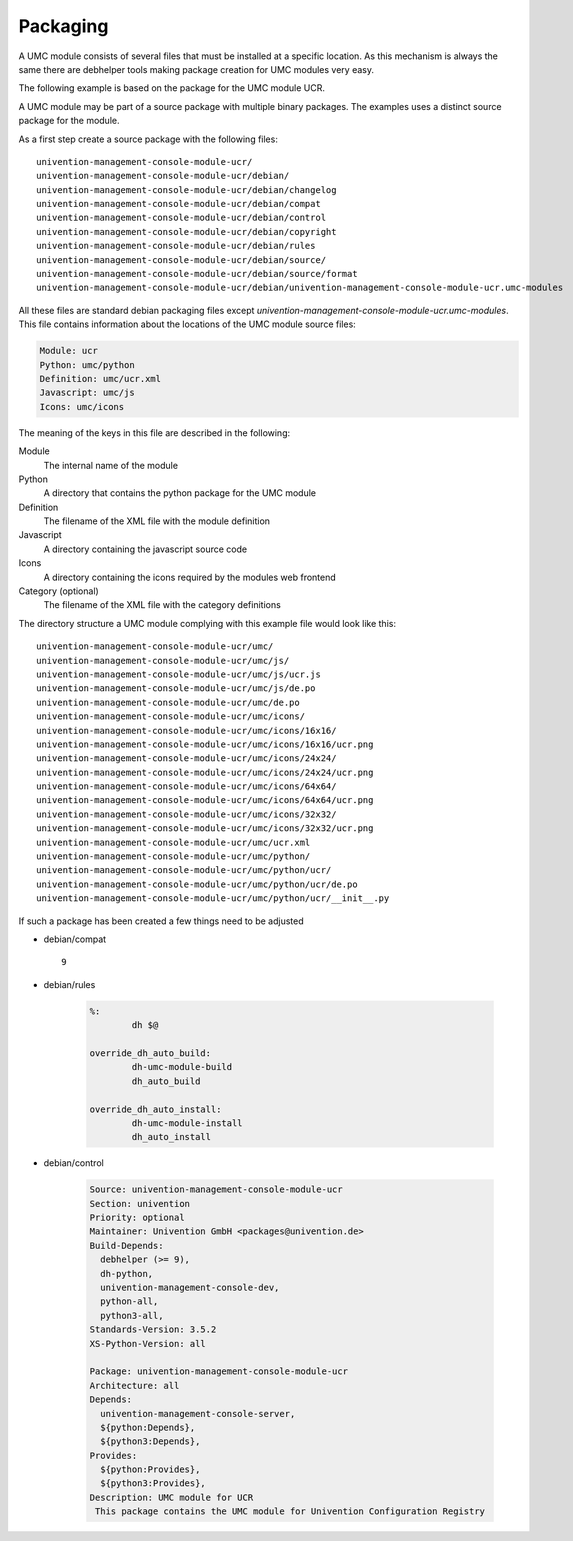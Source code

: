 .. _chapter-packaging:

---------
Packaging
---------

A UMC module consists of several files that must be installed at a
specific location. As this mechanism is always the same there are
debhelper tools making package creation for UMC modules very easy.

The following example is based on the package for the UMC module UCR.

A UMC module may be part of a source package with multiple binary
packages. The examples uses a distinct source package for the module.

As a first step create a source package with the following files: ::

		univention-management-console-module-ucr/
		univention-management-console-module-ucr/debian/
		univention-management-console-module-ucr/debian/changelog
		univention-management-console-module-ucr/debian/compat
		univention-management-console-module-ucr/debian/control
		univention-management-console-module-ucr/debian/copyright
		univention-management-console-module-ucr/debian/rules
		univention-management-console-module-ucr/debian/source/
		univention-management-console-module-ucr/debian/source/format
		univention-management-console-module-ucr/debian/univention-management-console-module-ucr.umc-modules

All these files are standard debian packaging files except
*univention-management-console-module-ucr.umc-modules*. This file
contains information about the locations of the UMC module source files:

.. code-block:: ini

	Module: ucr
	Python: umc/python
	Definition: umc/ucr.xml
	Javascript: umc/js
	Icons: umc/icons

The meaning of the keys in this file are described in the following:

Module
	The internal name of the module
Python
	A directory that contains the python package for the UMC module
Definition
	The filename of the XML file with the module definition
Javascript
	A directory containing the javascript source code
Icons
	A directory containing the icons required by the modules web frontend
Category (optional)
	The filename of the XML file with the category definitions

The directory structure a UMC module complying with this example file
would look like this: ::

		univention-management-console-module-ucr/umc/
		univention-management-console-module-ucr/umc/js/
		univention-management-console-module-ucr/umc/js/ucr.js
		univention-management-console-module-ucr/umc/js/de.po
		univention-management-console-module-ucr/umc/de.po
		univention-management-console-module-ucr/umc/icons/
		univention-management-console-module-ucr/umc/icons/16x16/
		univention-management-console-module-ucr/umc/icons/16x16/ucr.png
		univention-management-console-module-ucr/umc/icons/24x24/
		univention-management-console-module-ucr/umc/icons/24x24/ucr.png
		univention-management-console-module-ucr/umc/icons/64x64/
		univention-management-console-module-ucr/umc/icons/64x64/ucr.png
		univention-management-console-module-ucr/umc/icons/32x32/
		univention-management-console-module-ucr/umc/icons/32x32/ucr.png
		univention-management-console-module-ucr/umc/ucr.xml
		univention-management-console-module-ucr/umc/python/
		univention-management-console-module-ucr/umc/python/ucr/
		univention-management-console-module-ucr/umc/python/ucr/de.po
		univention-management-console-module-ucr/umc/python/ucr/__init__.py

If such a package has been created a few things need to be adjusted

* debian/compat ::

	9

* debian/rules

	.. code-block:: make

		%:
			dh $@

		override_dh_auto_build:
			dh-umc-module-build
			dh_auto_build

		override_dh_auto_install:
			dh-umc-module-install
			dh_auto_install

* debian/control

	.. code-block:: debcontrol

		Source: univention-management-console-module-ucr
		Section: univention
		Priority: optional
		Maintainer: Univention GmbH <packages@univention.de>
		Build-Depends:
		  debhelper (>= 9),
		  dh-python,
		  univention-management-console-dev,
		  python-all,
		  python3-all,
		Standards-Version: 3.5.2
		XS-Python-Version: all

		Package: univention-management-console-module-ucr
		Architecture: all
		Depends:
		  univention-management-console-server,
		  ${python:Depends},
		  ${python3:Depends},
		Provides:
		  ${python:Provides},
		  ${python3:Provides},
		Description: UMC module for UCR
		 This package contains the UMC module for Univention Configuration Registry
